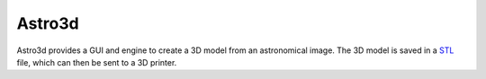 Astro3d
=======

Astro3d provides a GUI and engine to create a 3D model from an
astronomical image.  The 3D model is saved in a `STL`_ file, which can
then be sent to a 3D printer.

.. _STL: https://en.wikipedia.org/wiki/STL_(file_format)
